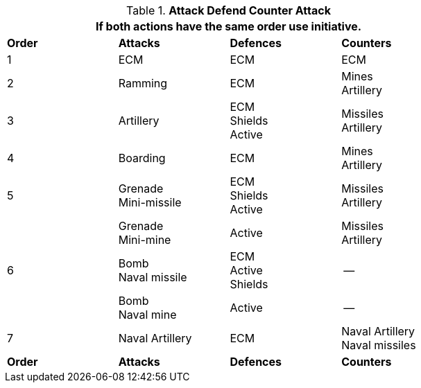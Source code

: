 // Table 38.1 Attack Defend Counter Attack
.*Attack Defend Counter Attack*
[width="75%",cols="^,3*<",frame="all", stripes="even"]
|===
4+<|If both actions have the same order use initiative. 

s|Order
s|Attacks
s|Defences
s|Counters

|1 
|ECM
|ECM
|ECM

|2
|Ramming
|ECM
|Mines +
Artillery

|3
|Artillery
|ECM +
Shields +
Active
|Missiles +
Artillery


|4
|Boarding
|ECM
|Mines +
Artillery

|5
|Grenade +
Mini-missile
|ECM +
Shields +
Active
|Missiles +
Artillery

|
|Grenade +
Mini-mine
|Active
|Missiles +
Artillery

|6
|Bomb +
Naval missile
|ECM +
Active +
Shields
|--

|
|Bomb +
Naval mine
|Active
|--


|7
|Naval Artillery
|ECM
|Naval Artillery +
Naval missiles

s|Order
s|Attacks
s|Defences
s|Counters
|===
